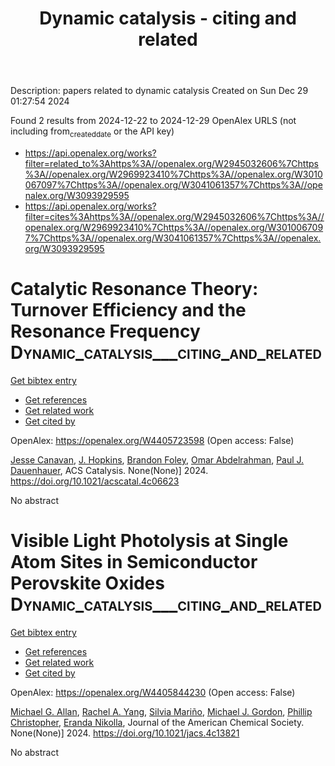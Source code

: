 #+TITLE: Dynamic catalysis - citing and related
Description: papers related to dynamic catalysis
Created on Sun Dec 29 01:27:54 2024

Found 2 results from 2024-12-22 to 2024-12-29
OpenAlex URLS (not including from_created_date or the API key)
- [[https://api.openalex.org/works?filter=related_to%3Ahttps%3A//openalex.org/W2945032606%7Chttps%3A//openalex.org/W2969923410%7Chttps%3A//openalex.org/W3010067097%7Chttps%3A//openalex.org/W3041061357%7Chttps%3A//openalex.org/W3093929595]]
- [[https://api.openalex.org/works?filter=cites%3Ahttps%3A//openalex.org/W2945032606%7Chttps%3A//openalex.org/W2969923410%7Chttps%3A//openalex.org/W3010067097%7Chttps%3A//openalex.org/W3041061357%7Chttps%3A//openalex.org/W3093929595]]

* Catalytic Resonance Theory: Turnover Efficiency and the Resonance Frequency  :Dynamic_catalysis___citing_and_related:
:PROPERTIES:
:UUID: https://openalex.org/W4405723598
:TOPICS: Electrocatalysts for Energy Conversion, Catalysis and Oxidation Reactions, Catalytic Processes in Materials Science
:PUBLICATION_DATE: 2024-12-23
:END:    
    
[[elisp:(doi-add-bibtex-entry "https://doi.org/10.1021/acscatal.4c06623")][Get bibtex entry]] 

- [[elisp:(progn (xref--push-markers (current-buffer) (point)) (oa--referenced-works "https://openalex.org/W4405723598"))][Get references]]
- [[elisp:(progn (xref--push-markers (current-buffer) (point)) (oa--related-works "https://openalex.org/W4405723598"))][Get related work]]
- [[elisp:(progn (xref--push-markers (current-buffer) (point)) (oa--cited-by-works "https://openalex.org/W4405723598"))][Get cited by]]

OpenAlex: https://openalex.org/W4405723598 (Open access: False)
    
[[https://openalex.org/A5114138320][Jesse Canavan]], [[https://openalex.org/A5080549016][J. Hopkins]], [[https://openalex.org/A5070789014][Brandon Foley]], [[https://openalex.org/A5022932212][Omar Abdelrahman]], [[https://openalex.org/A5003718847][Paul J. Dauenhauer]], ACS Catalysis. None(None)] 2024. https://doi.org/10.1021/acscatal.4c06623 
     
No abstract    

    

* Visible Light Photolysis at Single Atom Sites in Semiconductor Perovskite Oxides  :Dynamic_catalysis___citing_and_related:
:PROPERTIES:
:UUID: https://openalex.org/W4405844230
:TOPICS: Catalytic Processes in Materials Science, Advanced Photocatalysis Techniques, Catalysis and Oxidation Reactions
:PUBLICATION_DATE: 2024-12-27
:END:    
    
[[elisp:(doi-add-bibtex-entry "https://doi.org/10.1021/jacs.4c13821")][Get bibtex entry]] 

- [[elisp:(progn (xref--push-markers (current-buffer) (point)) (oa--referenced-works "https://openalex.org/W4405844230"))][Get references]]
- [[elisp:(progn (xref--push-markers (current-buffer) (point)) (oa--related-works "https://openalex.org/W4405844230"))][Get related work]]
- [[elisp:(progn (xref--push-markers (current-buffer) (point)) (oa--cited-by-works "https://openalex.org/W4405844230"))][Get cited by]]

OpenAlex: https://openalex.org/W4405844230 (Open access: False)
    
[[https://openalex.org/A5042900117][Michael G. Allan]], [[https://openalex.org/A5087283512][Rachel A. Yang]], [[https://openalex.org/A5078799411][Silvia Mariño]], [[https://openalex.org/A5021173676][Michael J. Gordon]], [[https://openalex.org/A5047217534][Phillip Christopher]], [[https://openalex.org/A5039071105][Eranda Nikolla]], Journal of the American Chemical Society. None(None)] 2024. https://doi.org/10.1021/jacs.4c13821 
     
No abstract    

    
